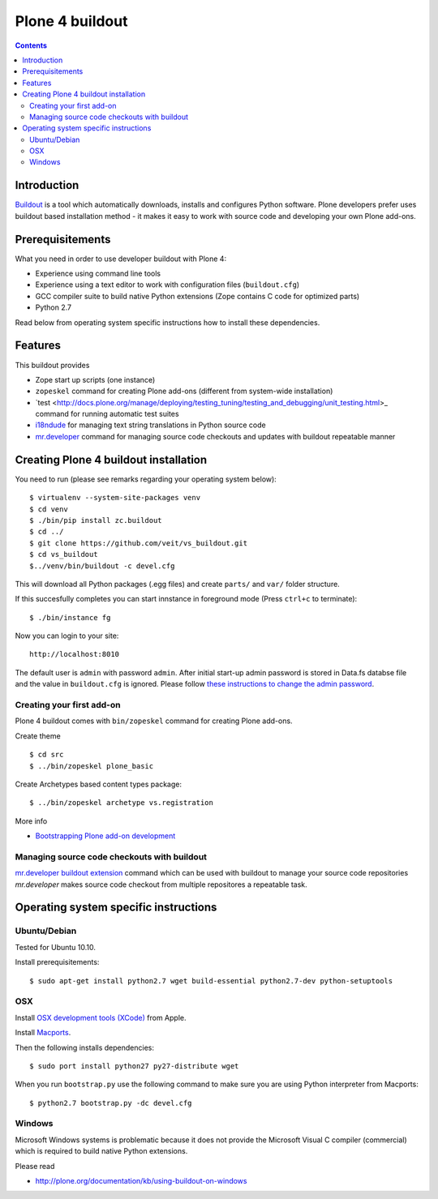 ================
Plone 4 buildout
================

.. contents ::

Introduction
------------

`Buildout <http://www.buildout.org>`_ is a tool which automatically downloads,
installs and configures Python software. Plone developers prefer uses buildout
based installation method - it makes it easy to work with source code and
developing your own Plone add-ons.

Prerequisitements
-----------------

What you need in order to use developer buildout with Plone 4:

* Experience using command line tools
* Experience using a text editor to work with configuration files
  (``buildout.cfg``)
* GCC compiler suite to build native Python extensions (Zope contains C code for
  optimized parts)
* Python 2.7

Read below from operating system specific instructions how to install these
dependencies.

Features
--------

This buildout provides

* Zope start up scripts (one instance)
* ``zopeskel`` command for creating Plone add-ons (different from system-wide
  installation)
* `test
  <http://docs.plone.org/manage/deploying/testing_tuning/testing_and_debugging/unit_testing.html>_
  command for running automatic test suites 
* `i18ndude <http://pypi.python.org/pypi/i18ndude>`_  for managing text string
  translations in Python source code 
* `mr.developer <http://pypi.python.org/pypi/mr.developer>`_ command for
  managing source code checkouts and updates with buildout repeatable manner

Creating Plone 4 buildout installation
--------------------------------------

You need to run (please see remarks regarding your operating system below)::

 $ virtualenv --system-site-packages venv
 $ cd venv
 $ ./bin/pip install zc.buildout
 $ cd ../
 $ git clone https://github.com/veit/vs_buildout.git
 $ cd vs_buildout
 $../venv/bin/buildout -c devel.cfg

This will download all Python packages (.egg files) and create ``parts/`` and
``var/`` folder structure.

If this succesfully completes you can start innstance in foreground mode (Press
``ctrl+c`` to terminate)::

  $ ./bin/instance fg

Now you can login to your site::

  http://localhost:8010

The default user is ``admin`` with password ``admin``. 
After initial start-up admin password is stored in Data.fs databse file and the
value in ``buildout.cfg`` is ignored.
Please follow `these instructions to change the admin password
<http://plone.org/documentation/kb-old/changing-the-admin-password>`_.

Creating your first add-on
==========================

Plone 4 buildout comes with ``bin/zopeskel`` command for creating Plone add-ons.

Create theme ::

    $ cd src
    $ ../bin/zopeskel plone_basic
	
Create Archetypes based content types package::

	$ ../bin/zopeskel archetype vs.registration

More info

* `Bootstrapping Plone add-on development
  <http://docs.plone.org/develop/addons/paste.html>`_ 

Managing source code checkouts with buildout
============================================

`mr.developer buildout extension <http://pypi.python.org/pypi/mr.developer>`_
command which can be used with buildout to manage your source code repositories
*mr.developer* makes source code checkout from multiple repositores a repeatable
task.

Operating system specific instructions 
--------------------------------------

Ubuntu/Debian
=============

Tested for Ubuntu 10.10.

Install prerequisitements::

	$ sudo apt-get install python2.7 wget build-essential python2.7-dev python-setuptools

OSX
===

Install `OSX development tools (XCode) <http://developer.apple.com/>`_ from Apple.

Install `Macports <http://www.macports.org/>`_.

Then the following installs dependencies::

	$ sudo port install python27 py27-distribute wget

When you run ``bootstrap.py`` use the following command to make sure you are
using Python interpreter from Macports::

	$ python2.7 bootstrap.py -dc devel.cfg

Windows
=======

Microsoft Windows systems is problematic because it does not provide the
Microsoft Visual C compiler (commercial) which is required to build native
Python extensions.

Please read

* http://plone.org/documentation/kb/using-buildout-on-windows

